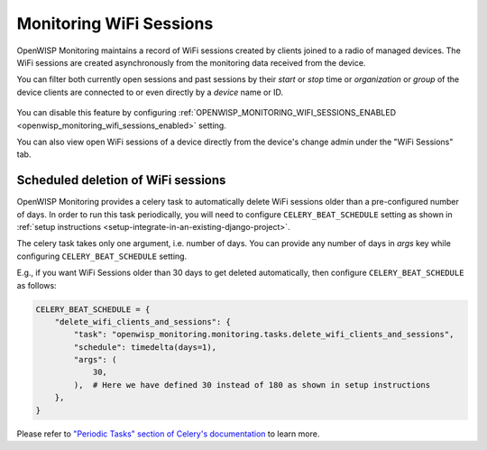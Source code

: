 Monitoring WiFi Sessions
========================

OpenWISP Monitoring maintains a record of WiFi sessions created by clients
joined to a radio of managed devices. The WiFi sessions are created
asynchronously from the monitoring data received from the device.

You can filter both currently open sessions and past sessions by their
*start* or *stop* time or *organization* or *group* of the device clients
are connected to or even directly by a *device* name or ID.

.. figure:: https://github.com/openwisp/openwisp-monitoring/raw/docs/docs/wifi-session-changelist.png
    :align: center

.. figure:: https://github.com/openwisp/openwisp-monitoring/raw/docs/docs/wifi-session-change.png
    :align: center

You can disable this feature by configuring
:ref:`OPENWISP_MONITORING_WIFI_SESSIONS_ENABLED
<openwisp_monitoring_wifi_sessions_enabled>` setting.

You can also view open WiFi sessions of a device directly from the
device's change admin under the "WiFi Sessions" tab.

.. figure:: https://github.com/openwisp/openwisp-monitoring/raw/docs/docs/device-wifi-session-inline.png
    :align: center

Scheduled deletion of WiFi sessions
-----------------------------------

OpenWISP Monitoring provides a celery task to automatically delete WiFi
sessions older than a pre-configured number of days. In order to run this
task periodically, you will need to configure ``CELERY_BEAT_SCHEDULE``
setting as shown in :ref:`setup instructions
<setup-integrate-in-an-existing-django-project>`.

The celery task takes only one argument, i.e. number of days. You can
provide any number of days in `args` key while configuring
``CELERY_BEAT_SCHEDULE`` setting.

E.g., if you want WiFi Sessions older than 30 days to get deleted
automatically, then configure ``CELERY_BEAT_SCHEDULE`` as follows:

.. code-block:: python

    CELERY_BEAT_SCHEDULE = {
        "delete_wifi_clients_and_sessions": {
            "task": "openwisp_monitoring.monitoring.tasks.delete_wifi_clients_and_sessions",
            "schedule": timedelta(days=1),
            "args": (
                30,
            ),  # Here we have defined 30 instead of 180 as shown in setup instructions
        },
    }

Please refer to `"Periodic Tasks" section of Celery's documentation
<https://docs.celeryproject.org/en/stable/userguide/periodic-tasks.html>`_
to learn more.
